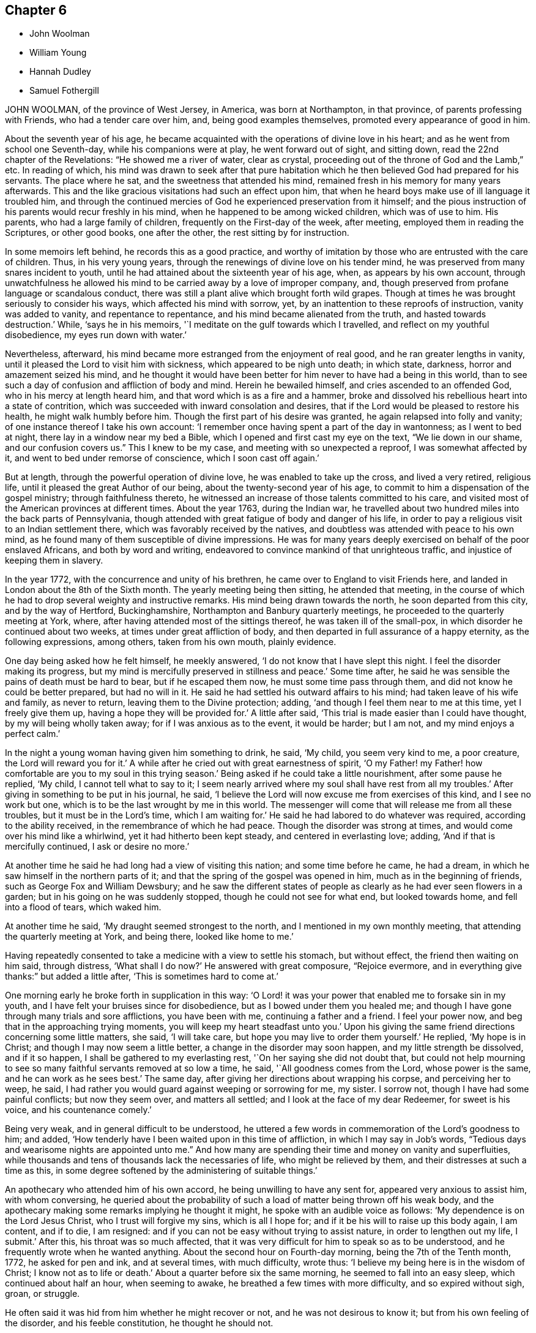== Chapter 6

[.chapter-synopsis]
* John Woolman
* William Young
* Hannah Dudley
* Samuel Fothergill

JOHN WOOLMAN, of the province of West Jersey, in America, was born at Northampton,
in that province, of parents professing with Friends, who had a tender care over him,
and, being good examples themselves, promoted every appearance of good in him.

About the seventh year of his age,
he became acquainted with the operations of divine love in his heart;
and as he went from school one Seventh-day, while his companions were at play,
he went forward out of sight, and sitting down, read the 22nd chapter of the Revelations:
"`He showed me a river of water, clear as crystal,
proceeding out of the throne of God and the Lamb,`" etc.
In reading of which,
his mind was drawn to seek after that pure habitation
which he then believed God had prepared for his servants.
The place where he sat, and the sweetness that attended his mind,
remained fresh in his memory for many years afterwards.
This and the like gracious visitations had such an effect upon him,
that when he heard boys make use of ill language it troubled him,
and through the continued mercies of God he experienced preservation from it himself;
and the pious instruction of his parents would recur freshly in his mind,
when he happened to be among wicked children, which was of use to him.
His parents, who had a large family of children, frequently on the First-day of the week,
after meeting, employed them in reading the Scriptures, or other good books,
one after the other, the rest sitting by for instruction.

In some memoirs left behind, he records this as a good practice,
and worthy of imitation by those who are entrusted with the care of children.
Thus, in his very young years, through the renewings of divine love on his tender mind,
he was preserved from many snares incident to youth,
until he had attained about the sixteenth year of his age, when,
as appears by his own account,
through unwatchfulness he allowed his mind to be
carried away by a love of improper company,
and, though preserved from profane language or scandalous conduct,
there was still a plant alive which brought forth wild grapes.
Though at times he was brought seriously to consider his ways,
which affected his mind with sorrow, yet,
by an inattention to these reproofs of instruction, vanity was added to vanity,
and repentance to repentance, and his mind became alienated from the truth,
and hasted towards destruction.`'
While, '`says he in his memoirs, '`I meditate on the gulf towards which I travelled,
and reflect on my youthful disobedience, my eyes run down with water.`'

Nevertheless, afterward, his mind became more estranged from the enjoyment of real good,
and he ran greater lengths in vanity,
until it pleased the Lord to visit him with sickness,
which appeared to be nigh unto death; in which state, darkness,
horror and amazement seized his mind,
and he thought it would have been better for him never to have had a being in this world,
than to see such a day of confusion and affliction of body and mind.
Herein he bewailed himself, and cries ascended to an offended God,
who in his mercy at length heard him, and that word which is as a fire and a hammer,
broke and dissolved his rebellious heart into a state of contrition,
which was succeeded with inward consolation and desires,
that if the Lord would be pleased to restore his health, he might walk humbly before him.
Though the first part of his desire was granted, he again relapsed into folly and vanity;
of one instance thereof I take his own account:
'`I remember once having spent a part of the day in wantonness; as I went to bed at night,
there lay in a window near my bed a Bible,
which I opened and first cast my eye on the text, "`We lie down in our shame,
and our confusion covers us.`"
This I knew to be my case, and meeting with so unexpected a reproof,
I was somewhat affected by it, and went to bed under remorse of conscience,
which I soon cast off again.`'

But at length, through the powerful operation of divine love,
he was enabled to take up the cross, and lived a very retired, religious life,
until it pleased the great Author of our being, about the twenty-second year of his age,
to commit to him a dispensation of the gospel ministry; through faithfulness thereto,
he witnessed an increase of those talents committed to his care,
and visited most of the American provinces at different times.
About the year 1763, during the Indian war,
he travelled about two hundred miles into the back parts of Pennsylvania,
though attended with great fatigue of body and danger of his life,
in order to pay a religious visit to an Indian settlement there,
which was favorably received by the natives,
and doubtless was attended with peace to his own mind,
as he found many of them susceptible of divine impressions.
He was for many years deeply exercised on behalf of the poor enslaved Africans,
and both by word and writing, endeavored to convince mankind of that unrighteous traffic,
and injustice of keeping them in slavery.

In the year 1772, with the concurrence and unity of his brethren,
he came over to England to visit Friends here,
and landed in London about the 8th of the Sixth month.
The yearly meeting being then sitting, he attended that meeting,
in the course of which he had to drop several weighty and instructive remarks.
His mind being drawn towards the north, he soon departed from this city,
and by the way of Hertford, Buckinghamshire, Northampton and Banbury quarterly meetings,
he proceeded to the quarterly meeting at York, where,
after having attended most of the sittings thereof, he was taken ill of the small-pox,
in which disorder he continued about two weeks, at times under great affliction of body,
and then departed in full assurance of a happy eternity, as the following expressions,
among others, taken from his own mouth, plainly evidence.

One day being asked how he felt himself, he meekly answered,
'`I do not know that I have slept this night.
I feel the disorder making its progress,
but my mind is mercifully preserved in stillness and peace.`'
Some time after, he said he was sensible the pains of death must be hard to bear,
but if he escaped them now, he must some time pass through them,
and did not know he could be better prepared, but had no will in it.
He said he had settled his outward affairs to his mind;
had taken leave of his wife and family, as never to return,
leaving them to the Divine protection; adding,
'`and though I feel them near to me at this time, yet I freely give them up,
having a hope they will be provided for.`'
A little after said, '`This trial is made easier than I could have thought,
by my will being wholly taken away; for if I was anxious as to the event,
it would be harder; but I am not, and my mind enjoys a perfect calm.`'

In the night a young woman having given him something to drink, he said, '`My child,
you seem very kind to me, a poor creature, the Lord will reward you for it.`'
A while after he cried out with great earnestness of spirit,
'`O my Father! my Father! how comfortable are you to my soul in this trying season.`'
Being asked if he could take a little nourishment, after some pause he replied,
'`My child, I cannot tell what to say to it;
I seem nearly arrived where my soul shall have rest from all my troubles.`'
After giving in something to be put in his journal, he said,
'`I believe the Lord will now excuse me from exercises of this kind,
and I see no work but one, which is to be the last wrought by me in this world.
The messenger will come that will release me from all these troubles,
but it must be in the Lord`'s time, which I am waiting for.`'
He said he had labored to do whatever was required, according to the ability received,
in the remembrance of which he had peace.
Though the disorder was strong at times, and would come over his mind like a whirlwind,
yet it had hitherto been kept steady, and centered in everlasting love; adding,
'`And if that is mercifully continued, I ask or desire no more.`'

At another time he said he had long had a view of visiting this nation;
and some time before he came, he had a dream,
in which he saw himself in the northern parts of it;
and that the spring of the gospel was opened in him, much as in the beginning of friends,
such as George Fox and William Dewsbury;
and he saw the different states of people as clearly
as he had ever seen flowers in a garden;
but in his going on he was suddenly stopped, though he could not see for what end,
but looked towards home, and fell into a flood of tears, which waked him.

At another time he said, '`My draught seemed strongest to the north,
and I mentioned in my own monthly meeting, that attending the quarterly meeting at York,
and being there, looked like home to me.`'

Having repeatedly consented to take a medicine with a view to settle his stomach,
but without effect, the friend then waiting on him said, through distress,
'`What shall I do now?`'
He answered with great composure, "`Rejoice evermore,
and in everything give thanks:`" but added a little after,
'`This is sometimes hard to come at.`'

One morning early he broke forth in supplication in this way:
'`O Lord! it was your power that enabled me to forsake sin in my youth,
and I have felt your bruises since for disobedience,
but as I bowed under them you healed me;
and though I have gone through many trials and sore afflictions, you have been with me,
continuing a father and a friend.
I feel your power now, and beg that in the approaching trying moments,
you will keep my heart steadfast unto you.`'
Upon his giving the same friend directions concerning some little matters, she said,
'`I will take care, but hope you may live to order them yourself.`'
He replied, '`My hope is in Christ; and though I may now seem a little better,
a change in the disorder may soon happen, and my little strength be dissolved,
and if it so happen, I shall be gathered to my everlasting rest,
'`On her saying she did not doubt that,
but could not help mourning to see so many faithful servants removed at so low a time,
he said, '`All goodness comes from the Lord, whose power is the same,
and he can work as he sees best.`'
The same day, after giving her directions about wrapping his corpse,
and perceiving her to weep, he said,
I had rather you would guard against weeping or sorrowing for me, my sister.
I sorrow not, though I have had some painful conflicts; but now they seem over,
and matters all settled; and I look at the face of my dear Redeemer,
for sweet is his voice, and his countenance comely.`'

Being very weak, and in general difficult to be understood,
he uttered a few words in commemoration of the Lord`'s goodness to him; and added,
'`How tenderly have I been waited upon in this time of affliction,
in which I may say in Job`'s words,
"`Tedious days and wearisome nights are appointed unto me.`"
And how many are spending their time and money on vanity and superfluities,
while thousands and tens of thousands lack the necessaries of life,
who might be relieved by them, and their distresses at such a time as this,
in some degree softened by the administering of suitable things.`'

An apothecary who attended him of his own accord,
he being unwilling to have any sent for, appeared very anxious to assist him,
with whom conversing,
he queried about the probability of such a load of matter being thrown off his weak body,
and the apothecary making some remarks implying he thought it might,
he spoke with an audible voice as follows: '`My dependence is on the Lord Jesus Christ,
who I trust will forgive my sins, which is all I hope for;
and if it be his will to raise up this body again, I am content, and if to die,
I am resigned: and if you can not be easy without trying to assist nature,
in order to lengthen out my life, I submit.`'
After this, his throat was so much affected,
that it was very difficult for him to speak so as to be understood,
and he frequently wrote when he wanted anything.
About the second hour on Fourth-day morning, being the 7th of the Tenth month, 1772,
he asked for pen and ink, and at several times, with much difficulty, wrote thus:
'`I believe my being here is in the wisdom of Christ; I know not as to life or death.`'
About a quarter before six the same morning, he seemed to fall into an easy sleep,
which continued about half an hour, when seeming to awake,
he breathed a few times with more difficulty, and so expired without sigh, groan,
or struggle.

He often said it was hid from him whether he might recover or not,
and he was not desirous to know it; but from his own feeling of the disorder,
and his feeble constitution, he thought he should not.

[.asterism]
'''

WILLIAM YOUNG, son of William Young, of Leominster, in the county of Hereford,
and Hannah his wife, she being deceased,
was in his childhood of a sweet and sprightly natural temper,
and although of a tender frame, seemed healthy, until he contracted a cold,
which at length brought on a consumption.

In the course of his affliction his deportment was grave, and as he grew worse,
he became more thoughtful,
and made many sensible remarks of the uncertainty of visible things;
and expressed a grateful sense of the kindness of Providence many ways,
and particularly in the visits and good advice he received from friends.
Although he had been preserved in a more innocent conduct than most young men of his age,
he knew that would not entitle him to the felicity of the redeemed,
and was therefore earnestly desirous of attaining such a state of inward
purity and renovation of heart as would procure divine favor;
and on this account had many painful conflicts.
When his recovery was thought doubtful,
he often lamented his having lost that tenderness and fervency
of spirit towards God which he had formerly experienced.

For many weeks before his death he was apprehensive of his end being near, and said,
'`If I die now in my youth, it may be all for the best,
and may put other young people upon the consideration of their latter end.`'
On his father`'s saying it would be well for us to be resigned to the divine will,
but intimating a reluctancy to part, he replied with much earnestness, '`Aye,
do be resigned;
let us all be resigned;`' and frequently expressed
a desire to be resigned either to life or death;
but said, if it pleased the Lord to fit him for his change,
and take him from the slippery paths of life at so early a period,
he should think it a favor; for he had no desire to live,
except it was to the glory of his Creator.

He several times showed great concern at hearing
of the disorderly walking of some among us,
and a deep sense of the wonderful goodness and condescension
of Christ in suffering for mankind.

Some weeks before his death, observing his sister weep, he said, '`We must part.
I must leave you; but I hope and believe we shall meet again.`'

The 2nd of the First month he was very ill, and seeing his father affected, he said,
'`father, what a mercy it would be if the Lord should be pleased to take me to himself!
Do not grieve, for if I should be spared and turn out naught,
it would be a greater affliction.`'

The next morning, after having had a very bad night, he was weak and low,
but appeared quite calm in mind; and on his sister`'s saying,
after some other conversation, she hoped he was resigned, he replied with much sweetness,
'`Yes, sister, I hope I am quite resigned to the Almighty`'s will;
but surely if it is his will,
it will be a mercy to be taken from this troublesome world to himself.
And I have a hope he will take me to himself;
he has been pleased wonderfully to calm my mind.`'
She observed there was great room to hope,
and that the sufferings of his friends would be greatest; he replied very earnestly,
'`my sufferings will be nothing in proportion to my
offenses! but I have a hope my offenses will be forgiven.
O how merciful is the Lord!
How great is his goodness!
How pure is his love!
Mercy, goodness, purity, belong to him.`'
Seeing his sister much affected at what he said, he continued, '`We cannot tell, sister;
some worse than I have been restored.
He is able to raise me up, and if he should,
and make me some sort of a member (meaning of his church militant),
I hope I shall be careful to keep near to him; but I desire not to live, no,
not a moment, as one of this world.`'

That night he was so weak, those about him were apprehensive he could not continue long.
The next day he seemed pretty free from pain, but drowsy, and his expressions rambling,
but innocent; indeed, his countenance and conversation were sweet and lamb-like.
The next morning he desired to be put to bed, being in great pain,
but could not rest there;
and being replaced in the easy chair and same posture he had lain in for many nights,
he seemed much easier, and told his sister he was going;
she said she hoped to a better inheritance; he replied, '`Aye,
for I believe in one that can save me;`' and repeatedly
said the fear of death was taken away.
And a day or two before his death, he said, '`I am going to leave an affectionate father,
to meet the great Almighty Father.`'

Another time, his sister saying it was a favor he was preserved so patient, he said,
'`I hope I shall be kept so; I am under the Lord`'s care entirely; nothing else will do.
I see nothing else will do.`'
The same day he uttered many sweet and lively expressions,
but his voice was too low to be understood, so as to connect the sentences.
The day before his decease it was so weak and broken,
that he could scarcely articulate a sentence; but was meek and patient as a lamb,
and once said something about rejoicing in the house of God,
and when he could no otherwise express himself,
would reach up to kiss his father and sister, his heart being full of love.
When asked if he would have anything sent to his eldest sister then in Cornwall,
he said, '`Nothing but my love, or dear love; adding, '`In that love I feel for all.`'
He frequently desired those about him not to grieve, and would sometimes say, '`Why,
if you think I am going well, should you grieve?`'
and observed, that if he had brought on his illness by any bad course of life,
it would be hard to bear; but added, '`I believe you have no reason to think I have.`'

He took a most affectionate leave of his sister, bidding her love and adore the Lord;
and said something about his father, which could not be understood.
His father then telling him he hoped there was a
place prepared for him among the blessed,
and that he loved to be with the good, he replied as well as he was able, '`Aye, dearly,
dearly.`'
And in about two hours after, he departed so quietly,
that those present apprehended him to be fallen asleep, the 7th day of the First month,
1773, in the nineteenth year of his age.

[.asterism]
'''

HANNAH DUDLEY, late wife of Robert Dudley, of Clonmel, in Ireland,
was born at Woodbridge in Suffolk, and religiously educated, which was blessed to her.
Through the prevailing power of divine love,
she was brought to know a state of submission to
several near trials which fell to her lot;
and having her heart weaned from the world and its delusive profits and friendships,
she became more and more refined, being an example of humility, plainness,
and self-denial.

About the year 1772 some symptoms of a consumption appeared,
but for some time she attended meetings both for worship and discipline,
in some of which she was enabled to bear a living testimony to the truth.

In the course of her illness many friends visited her,
to whom she was enabled to drop some tender expressions,
and it seemed to be her greatest joy to see and hear of the prosperity of truth;
and at several opportunities she had suitable counsel
and instruction to give to those about her.

About a week before her departure, our friend Robert Willis, of West Jersey in America,
being in the course of his religious visit at her house,
had a comfortable and tendering opportunity with her, her husband and sister.

About two days before her decease,
she dropped much excellent advice to her husband and sister,
expressing her desire to be released;
but added her hope she should be preserved patient to the end;
and afterwards on some mitigation of her pain,
signified her entire resignation to the divine will.
Speaking to her husband`'s eldest son, in a very weighty manner,
she advised him to remember her admonitions; saying also, '`Shun bad company,
obey your parent, and do not offend him; seek the Lord and he will be found of you,
but if you forsake him, he will cast you off forever.`'

To their apprentice she said, '`Jemmy, love plainness and continue in it,
for truth leads to plainness.
You have been favored with an education beyond many, therefore prize it,
and have known truth, therefore beware of trampling on the testimony,
but be circumspect in all your ways and conduct.
You are just entering on the slippery part of life, the slippery paths of youth,
and are no stranger to the temptations and allurements of the adversary.
I have often thought it a great mercy that you have
been preserved from (I believe) almost any vice.`'
Just after, she very affectionately took her leave of her brother and sister-in-law,
saying, '`Our acquaintance has been short,
but we have loved one another;`' and then prayed very fervently
that a blessing might rest upon their family.

Being pressed to try and take a little sleep, she replied,
'`O that I could sleep in the arms of my beloved!`' And with great fervency prayed,
'`O Lord God, have mercy upon me! and let your compassionate ear be opened.
Lord God Almighty! send the guardian angel of your presence to conduct my spirit.`'
After which she lay in great peace and serenity of mind, growing weaker and weaker,
yet sensible to the last, and with her hand closed in her husband`'s,
departed without sigh or groan, as one falling into a sweet sleep,
the 25th of the First month, 1773; aged about forty-seven years,
a minister about nine years.
After a very large and solemn meeting, her body was decently interred the 29th,
in Friends`' burial-ground in Clonmel aforesaid.

[.asterism]
'''

SAMUEL FOTHERGILL, of Warrington, in Lancashire,
was the sixth son of our worthy ancient friend John Fothergill mentioned in this treatise,
and of Margaret his wife.

This their son being of an active and lively disposition,
and during his apprenticeship mostly from under the
watchful eye of his affectionate parent,
he fled from the holy cross of Christ,
and indulged himself in the gratifications of folly and licentiousness,
violating the repeated convictions of divine grace in his own mind,
which had been mercifully extended from his early years,
thereby wounding the soul of his tender father,
of whose religious care to form and lead the tender minds of his children
to piety and virtue we have an account in the memoirs of his life.
Yet his pious admonitions proved, nevertheless, as bread cast on the waters,
which returned after many days; for about the twenty-first year of his age,
the visitation of divine love was so powerfully renewed,
that it proved effectual to turn his steps out of the paths of vanity; and,
as he has expressed, with humble and awful gratitude to the Preserver of men,
it then appeared clear to his understanding,
that would be the last call the Heavenly Father would favor him with.
He therefore consulted no longer with flesh and blood,
but gave up to the holy visitation,
devoting his whole heart and affections to seek reconciliation with God,
through the mediation of Jesus Christ;
and abiding in great humility under the purifying operation of the Holy Ghost and fire,
he became thereby qualified for those eminent services he was called into.
In a few months, by the constraining power and love of God,
his mouth was opened to bear a testimony to the sufficiency of that holy
arm that had plucked him as a brand out of the fire.

Thus a dispensation of the ministry being committed to his charge,
he attended faithfully thereto, and moved therein at the requirings,
and under the direction of, divine wisdom,
by which means he soon became an able minister of the gospel,
called thereto and qualified by the Holy Ghost.
Under this influence he labored with diligence,
and devoted much of his time and strength, when health permitted,
to the service of his dear Lord and master,
for the continuance of whose favors he counted nothing too near or dear to part with,
that he might be instrumental in gathering souls to God,
which was the object he had in view in all his gospel labors.
Being diligent himself,
he endeavored much to excite Friends to a due and
constant attendance of meetings for religious worship,
and those for the discipline of the church.

Through the course of his gospel labors, both in public and private,
animated by divine love,
he expressed an uncommon warmth of affection for the rising youth of this generation,
with whom he was led into a deep brotherly feeling
and sympathy for their present and eternal welfare;
under which concern his love to this class of both sexes, under all denominations,
was strong and ardent.

He travelled much in England and Scotland, several times in Ireland,
and once through most of the North American colonies, in the service of truth; where,
though singularly humbled in a sense of poverty,
weakness and insufficiency on his first landing, he was, by accounts received,
marvelously strengthened, both in public and private, in gospel authority and love,
to the awakening and comforting of many.

In the forepart of the year 1769,
he visited most of the families of Friends in the monthly meeting of Gracechurchstreet,
London;
in which service he was divinely strengthened and enabled to extend
a helping hand to many in close and necessary labor,
for their increasing care, to live and act consistently with our holy profession,
to the comfort and help of many, and his own peace; and afterwards,
at two different opportunities,
he visited the families of Friends in Horslydown
and Westminster monthly meeting in that city,
to the same good effect.

He mostly attended the yearly meetings in London, and other places,
when of bodily ability; in which his gospel labors were very acceptable and edifying;
being particularly careful, when called from home,
to return to his family and friends with as much
expedition as the nature of his service would admit.
Having acquired a moderate competency by his diligence and industry,
he declined trade for several years before his decease,
devoting his time and talents to the service of the churches.
As a pillar in the Lord`'s house he was steadfast,
being actuated by a Christian and manly zeal; in deportment grave;
his private conversation was savory and edifying, corresponding with his ministry,
which at times went forth as a flame, piercing the obdurate,
yet descended like dew upon the tender plants of our heavenly Father`'s planting,
the true mourners in Zion; with these he travailed in a deep sympathy of spirit.
In his gospel labors he was free from affectation; in doctrine, clear,
sound and pathetic, filled with charity, allowing for the prejudices of mankind,
being indeed a minister and elder worthy of double honor, speaking whereof he knew,
and what his own hands had handled of the good word of life.

He endured a long and painful illness with much patience and resignation;
and towards the close of his time, expressed himself to some of his relations,
when they took leave of him,
previous to their setting out for the yearly meeting in London, to the following effect:

'`Our health is no more at our command than length of days:
mine seems drawing fast towards a conclusion;
but I am content with every allotment of Providence, for they are all in wisdom,
unerring wisdom.

There is one thing which, as an arm underneath, bears up and supports;
and though the rolling tempestuous billows surround, yet my head is kept above them,
and my feet are firmly established.
O! seek it, press after it, lay fast hold of it.

Though painful my nights, and wearisome my days,
yet I am preserved in patience and resignation.
Death has no terrors, nor will the grave have any victory.
My soul triumphs over death, hell, and the grave.

'`Husbands and wives, parents and children, health and riches, must all go.
Disappointment is another name for them.
I should have been thankful had I been able to get
to the ensuing yearly meeting in London,
which you are now going to attend, where I have been so often refreshed with my brethren;
but it is otherwise allotted.
I shall remember them, and some of them will remember me.
The Lord knows best what is best for us.
I am content and resigned to his will.

'`I feel a foretaste of that joy that is to come;
and who would wish to change such a state of mind? I should be
glad if an easy channel could be found to inform the yearly meeting,
that as I have lived, so I shall close, with the most unshaken assurance,
that we have not followed cunningly devised fables, but the pure, living,
eternal substance.

'`Let the aged be strong, let the middle-aged be animated, and the youth encouraged;
for the Lord is still with Zion; the Lord will bless Zion.
If I be now removed out of his church militant,
where I have endeavored in some measure to fill up my duty,
I have an evidence that I shall gain an admittance into his glorious church triumphant,
far above the heavens.`'
My dear love is to all them that love the Lord Jesus.`'
He departed this life at his house in Warrington, the 15th,
and was buried the 19th day of the Sixth month, 1772, at Penketh,
in the fifty-seventh year of his age, and the thirty-sixth of his ministry.

And now, Reader, before you close the book, pause a little, and consider,
what progress you have made in this heavenly race.
The prophet Isaiah, after describing the coming of Christ,
and very emphatically setting forth his office, the peaceable government of his power,
and its glorious effects upon his followers, in chap.
xi., in the next chapter declares what the faithful experience:
'`And in that day you shall say, O Lord!
I will praise you; though you were angry with me, your anger is turned away,
and you comforted me.
Behold, God is my salvation, I will trust and not be afraid,
for the Lord Jehovah is my strength, and my song, he also is become my salvation.`' Isaiah 12:1-2.

The same living, divine power,
the same inexhaustible source of wisdom and goodness remains.
The enjoyments of time are transient, its pleasures are delusive;
let therefore all trust in his arm: this is the strength and beauty of men;
their alone help and dependence is here, in all their exercises through time,
that when they come to close, as has been the case with the just in all generations,
in effect, to declare, "`Behold, God is my salvation, I will trust and not be afraid;
for the Lord Jehovah is my strength and my song, he also is become my salvation.`"

